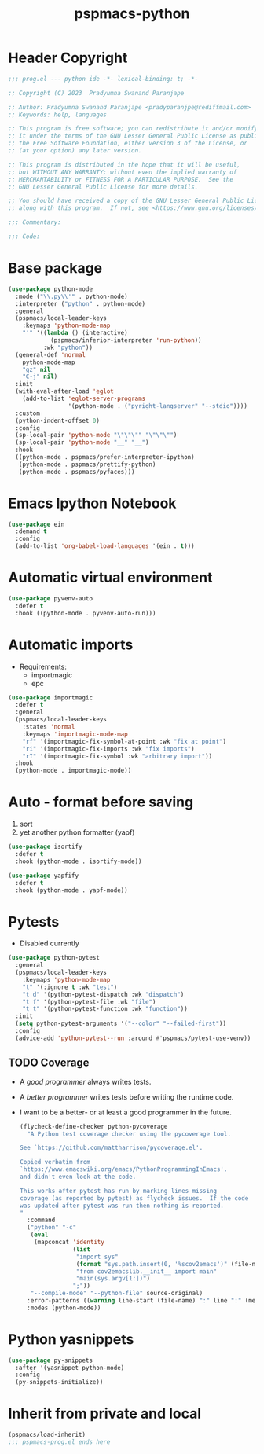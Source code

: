 #+title: pspmacs-python
#+PROPERTY: header-args :tangle pspmacs-python.el :mkdirp t :results no :eval no

* Header Copyright
#+begin_src emacs-lisp
;;; prog.el --- python ide -*- lexical-binding: t; -*-

;; Copyright (C) 2023  Pradyumna Swanand Paranjape

;; Author: Pradyumna Swanand Paranjape <pradyparanjpe@rediffmail.com>
;; Keywords: help, languages

;; This program is free software; you can redistribute it and/or modify
;; it under the terms of the GNU Lesser General Public License as published by
;; the Free Software Foundation, either version 3 of the License, or
;; (at your option) any later version.

;; This program is distributed in the hope that it will be useful,
;; but WITHOUT ANY WARRANTY; without even the implied warranty of
;; MERCHANTABILITY or FITNESS FOR A PARTICULAR PURPOSE.  See the
;; GNU Lesser General Public License for more details.

;; You should have received a copy of the GNU Lesser General Public License
;; along with this program.  If not, see <https://www.gnu.org/licenses/>.

;;; Commentary:

;;; Code:
#+end_src

* Base package
#+begin_src emacs-lisp
  (use-package python-mode
    :mode ("\\.py\\'" . python-mode)
    :interpreter ("python" . python-mode)
    :general
    (pspmacs/local-leader-keys
      :keymaps 'python-mode-map
      "'" '((lambda () (interactive)
              (pspmacs/inferior-interpreter 'run-python))
            :wk "python"))
    (general-def 'normal
      python-mode-map
      "gz" nil
      "C-j" nil)
    :init
    (with-eval-after-load 'eglot
      (add-to-list 'eglot-server-programs
                   '(python-mode . ("pyright-langserver" "--stdio"))))
    :custom
    (python-indent-offset 0)
    :config
    (sp-local-pair 'python-mode "\"\"\"" "\"\"\"")
    (sp-local-pair 'python-mode "__" "__")
    :hook
    ((python-mode . pspmacs/prefer-interpreter-ipython)
     (python-mode . pspmacs/prettify-python)
     (python-mode . pspmacs/pyfaces)))
#+end_src

* Emacs Ipython Notebook
#+begin_src emacs-lisp
  (use-package ein
    :demand t
    :config
    (add-to-list 'org-babel-load-languages '(ein . t)))
#+end_src

* Automatic virtual environment
#+begin_src emacs-lisp
  (use-package pyvenv-auto
    :defer t
    :hook ((python-mode . pyvenv-auto-run)))
#+end_src
* Automatic imports
- Requirements:
  - importmagic
  - epc
#+begin_src emacs-lisp
  (use-package importmagic
    :defer t
    :general
    (pspmacs/local-leader-keys
      :states 'normal
      :keymaps 'importmagic-mode-map
      "rf" '(importmagic-fix-symbol-at-point :wk "fix at point")
      "ri" '(importmagic-fix-imports :wk "fix imports")
      "rI" '(importmagic-fix-symbol :wk "arbitrary import"))
    :hook
    (python-mode . importmagic-mode))

#+end_src

* Auto - format before saving
1. sort
2. yet another python formatter (yapf)
#+begin_src emacs-lisp
  (use-package isortify
    :defer t
    :hook (python-mode . isortify-mode))

  (use-package yapfify
    :defer t
    :hook (python-mode . yapf-mode))
#+end_src

* Pytests
- Disabled currently
#+begin_src emacs-lisp :tangle no
  (use-package python-pytest
    :general
    (pspmacs/local-leader-keys
      :keymaps 'python-mode-map
      "t" '(:ignore t :wk "test")
      "t d" '(python-pytest-dispatch :wk "dispatch")
      "t f" '(python-pytest-file :wk "file")
      "t t" '(python-pytest-function :wk "function"))
    :init
    (setq python-pytest-arguments '("--color" "--failed-first"))
    :config
    (advice-add 'python-pytest--run :around #'pspmacs/pytest-use-venv))
#+end_src
** TODO Coverage
- A /good programmer/ always writes tests.
- A /better programmer/ writes tests before writing the runtime code.
- I want to be a better- or at least a good programmer in the future.
  #+begin_src emacs-lisp :tangle no :results none :export no
    (flycheck-define-checker python-pycoverage
      "A Python test coverage checker using the pycoverage tool.

    See `https://github.com/mattharrison/pycoverage.el'.

    Copied verbatim from
    `https://www.emacswiki.org/emacs/PythonProgrammingInEmacs'.
    and didn't even look at the code.

    This works after pytest has run by marking lines missing
    coverage (as reported by pytest) as flycheck issues.  If the code
    was updated after pytest was run then nothing is reported.
    "
      :command
      ("python" "-c"
       (eval
        (mapconcat 'identity
                   (list
                    "import sys"
                    (format "sys.path.insert(0, '%scov2emacs')" (file-name-directory (locate-library "pycoverage")))
                    "from cov2emacslib.__init__ import main"
                    "main(sys.argv[1:])")
                   ";"))
       "--compile-mode" "--python-file" source-original)
      :error-patterns ((warning line-start (file-name) ":" line ":" (message) line-end))
      :modes (python-mode))
  #+end_src

* Python yasnippets
#+begin_src emacs-lisp
  (use-package py-snippets
    :after '(yasnippet python-mode)
    :config
    (py-snippets-initialize))
#+end_src

* Inherit from private and local
 #+begin_src emacs-lisp
   (pspmacs/load-inherit)
   ;;; pspmacs-prog.el ends here
#+end_src
